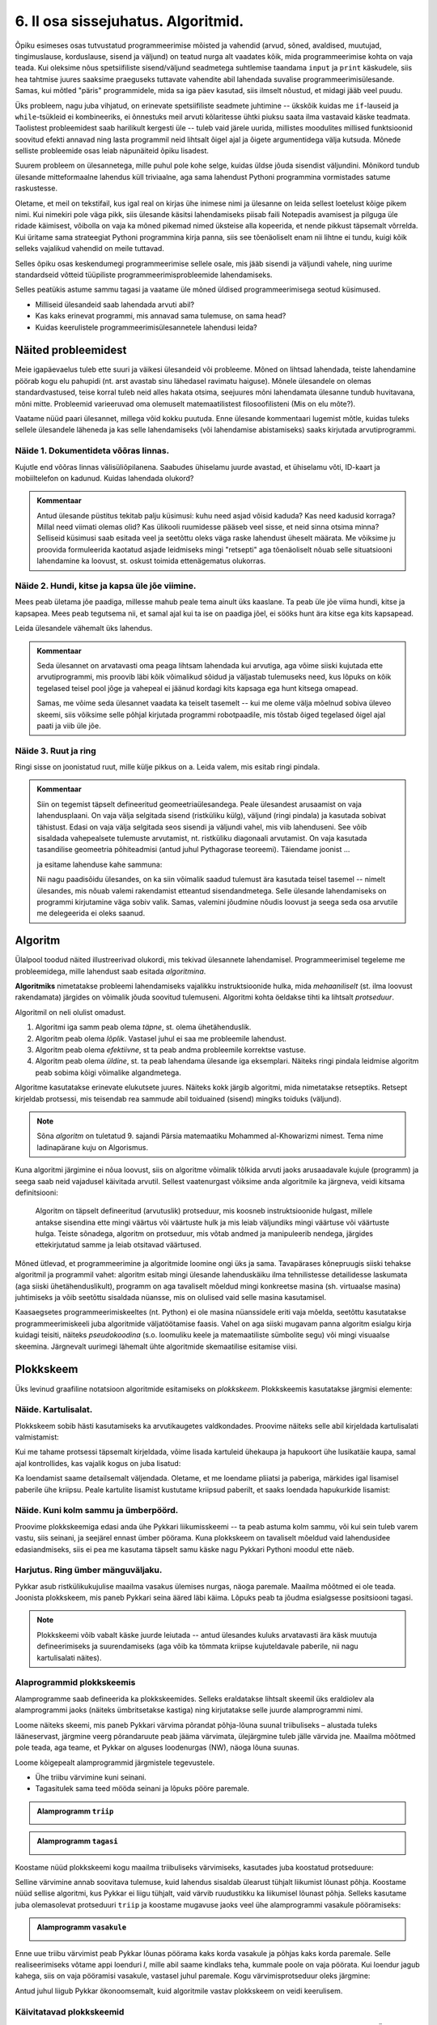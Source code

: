 ***********************************
6. II osa sissejuhatus. Algoritmid.
***********************************

.. todo::
    Ptk. ülesanne
        
        * panna mõtlema algoritmiliste probleemide üle
            * tutvustada mõnesid raskeid probleeme ja näidata, et need on lahenduvad
        * tutvustada üldisi probleemilahenduse tehnikaid
        * anda järgnevate peatükkide eelvaade




    Pane siia need asjad, millele sa tahad hiljem tagasi viidata
    Üldistused sobiks paremini kokkuvõtte peatükki
    Mõni asi võibolla ka 5. ptk

    * computational thinking http://en.wikipedia.org/wiki/Computational_thinking
    * a computational problem (Matrix, lk3 all)
    * mida arvutada (funktsioon, probleem) vs. kuidas (protseduur, algoritm)
    * probleemilahenduse võtted
        - jaga ja valitse (def)
        - visualiseeri (plokkskeem)
        - üldista (parameetrid)
        - defineeri (def ja var)
        - lihtsusta, refaktoriseeri
        - vali õige andmestruktuur

    * Algoritm
        * masin, reeglid, arvutusmudel
    * Arvutatavus
    * Deklaratiivne progemine?
    * olek
    * andmestruktuurid
    * kompromiss elegantsi ja kiiruse vahel
        * loetavus
        * alternatiivsed lahendused
    * top-down vs. bottom-up (vt. Zelle ch. 9)
    * Algoritmi arendamise näide koos refaktoriseerimisega
    * Algoritmi analüüsimise näide
    * Andmestruktuurid
        * Järjendid, Puud, Graafid???
        
    * Liigid:
        * 
    * Ülesanded:
        * kahendotsing kuude nimedes
        * topelttsüklid
        * samaväärsused
        * alamprogrammid
        * Suurima arvu leidmine failist !!!!!!!!!!!!!!!!!!!!!
            * listid võimaldavad seda üldistada
        * Eukleidese algoritm
        * Ruutjuure leidmise algoritm
        * Liitmise algoritm
        * Analüüs (mitu sammu 10 sisendi korral, mitu 20, kuidas üldisemalt öelda?)
        

    * Ülesande arvutile õpetamine nõuab, et sa saaks sellest täpselt aru (võrdle seda
    * Loetavus
    
    * nipid: koodi lühendamine: 0-kordusega tsüklid
    * funktsiooni sissetoomine
    
    
    See ptk. tegeleb lahenduseni jõudmise ja lahenduse kirjapaneku küsimustega.
    
    TODO: ära käsitle seda liiga täispuhutult ja tähtsalt, räägi põhiasjad ära ja too näiteid, harjutusi.
    
    TODO: mitteformaalne näiteülesanne, mida on raske formaliseerida
    
    TODO: programmeerimine on arvuti õpetamine, see nõuab paremat arusaamist
    
    TODO: arvutiteadlased ei ürita lihtsalt konkreetsele probleemile vastust leida, nad üritavad leida algoritmi, mis sobib kõigile seda tüüpi probleemidele 
    
    TODO: Pólya, "A great discovery solves a great problem ..."

    Struktuurse progemise skeem
    http://www.freenetpages.co.uk/hp/alan.gauld/tutwhat.htm
    
    TODO The skill of programming is in translating a dynamic algorithm into a static text. (http://www.i-programmer.info/professional-programmer/i-programmer/5180-trouble-at-code-school.html) The first step in programming isn't thinking up complex algorithms, it is in seeing the connection between simple algorithms and the equivalent text.
    
    TODO: Arvude tuvastamise “jaga ja valitse” lahendus peaks olema õpikus, funktsioonide juures. Võibolla mingi pikema arutluse (case-study?) vormis.
    
    Õpinipp:: Ära karda raskeid ülesandeid!

    TODO: formaalsus aitab täpselt mõelda, mõtteid korrastada
    


.. todo::

    Outline:
        * millised probleemid esinevad
            * hägusad
            * mittelahenduvad
            * raskesti lahenduvad
        * algoritm
            * arvutusmudel/-masin ja keel
            * andmestruktuur
        * alternatiivsed lahendused            
        * probleemi lahendus
        * mis selles osas ees ootab



Õpiku esimeses osas tutvustatud programmeerimise mõisted ja vahendid (arvud, sõned, avaldised, muutujad, tingimuslause, korduslause, sisend ja väljund) on teatud nurga alt vaadates kõik, mida programmeerimise kohta on vaja teada. Kui oleksime nõus spetsiifiliste sisend/väljund seadmetega suhtlemise taandama ``input`` ja ``print`` käskudele, siis hea tahtmise juures saaksime praeguseks tuttavate vahendite abil lahendada suvalise programmeerimisülesande. Samas, kui mõtled "päris" programmidele, mida sa iga päev kasutad, siis ilmselt nõustud, et midagi jääb veel puudu.

Üks probleem, nagu juba vihjatud, on erinevate spetsiifiliste seadmete juhtimine -- ükskõik kuidas me ``if``-lauseid ja ``while``-tsükleid ei kombineeriks, ei õnnestuks meil arvuti kõlaritesse ühtki piuksu saata ilma vastavaid käske teadmata. Taolistest probleemidest saab harilikult kergesti üle -- tuleb vaid järele uurida, millistes moodulites millised funktsioonid soovitud efekti annavad ning lasta programmil neid lihtsalt õigel ajal ja õigete argumentidega välja kutsuda. Mõnede selliste probleemide osas leiab näpunäiteid õpiku lisadest.

Suurem probleem on ülesannetega, mille puhul pole kohe selge, kuidas üldse jõuda sisendist väljundini. Mõnikord tundub ülesande mitteformaalne lahendus küll triviaalne, aga sama lahendust Pythoni programmina vormistades satume raskustesse. 

Oletame, et meil on tekstifail, kus igal real on kirjas ühe inimese nimi ja ülesanne on leida sellest loetelust kõige pikem nimi. Kui nimekiri pole väga pikk, siis ülesande käsitsi lahendamiseks piisab faili Notepadis avamisest ja pilguga üle ridade käimisest, võibolla on vaja ka mõned pikemad nimed üksteise alla kopeerida, et nende pikkust täpsemalt võrrelda. Kui üritame sama strateegiat Pythoni programmina kirja panna, siis see tõenäoliselt enam nii lihtne ei tundu, kuigi kõik selleks vajalikud vahendid on meile tuttavad.

Selles õpiku osas keskendumegi programmeerimise sellele osale, mis jääb sisendi ja väljundi vahele, ning uurime standardseid võtteid tüüpiliste programmeerimisprobleemide lahendamiseks. 

.. todo::

    Ütle midagi ka andmestruktuuride kohta


Selles peatükis astume sammu tagasi ja vaatame üle mõned üldised programmeerimisega seotud küsimused.
    
* Milliseid ülesandeid saab lahendada arvuti abil?
* Kas kaks erinevat programmi, mis annavad sama tulemuse, on sama head?
* Kuidas keerulistele programmeerimisülesannetele lahendusi leida?



Näited probleemidest
====================
Meie igapäevaelus tuleb ette suuri ja väikesi ülesandeid või probleeme. Mõned on lihtsad lahendada, teiste lahendamine pöörab kogu elu pahupidi (nt. arst avastab sinu lähedasel ravimatu haiguse). Mõnele ülesandele on olemas standardvastused, teise korral tuleb neid alles hakata otsima, seejuures mõni lahendamata ülesanne tundub huvitavana, mõni mitte. Probleemid varieeruvad oma olemuselt matemaatilistest filosoofilisteni (Mis on elu mõte?). 

Vaatame nüüd paari ülesannet, millega võid kokku puutuda. Enne ülesande kommentaari lugemist mõtle, kuidas tuleks sellele ülesandele läheneda ja kas selle lahendamiseks (või lahendamise abistamiseks) saaks kirjutada arvutiprogrammi.


Näide 1. Dokumentideta võõras linnas.
-------------------------------------
Kujutle end võõras linnas välisüliõpilanena. Saabudes ühiselamu juurde avastad, et ühiselamu võti, ID-kaart ja mobiiltelefon on kadunud. Kuidas lahendada olukord?

.. admonition:: Kommentaar 

    Antud ülesande püstitus tekitab palju küsimusi: kuhu need asjad võisid kaduda? Kas need kadusid korraga? Millal need viimati olemas olid? Kas ülikooli ruumidesse pääseb veel sisse, et neid sinna otsima minna? Selliseid küsimusi saab esitada veel ja seetõttu oleks väga raske lahendust üheselt määrata. Me võiksime ju proovida formuleerida kaotatud asjade leidmiseks mingi "retsepti" aga tõenäoliselt nõuab selle situatsiooni lahendamine ka loovust, st. oskust toimida ettenägematus olukorras.

Näide 2. Hundi, kitse ja kapsa üle jõe viimine.
-----------------------------------------------
Mees peab ületama jõe paadiga, millesse mahub peale tema ainult üks kaaslane. Ta peab üle jõe viima hundi, kitse ja kapsapea. Mees peab tegutsema nii, et samal ajal kui ta ise on paadiga jõel, ei sööks hunt ära kitse ega kits kapsapead. 

Leida ülesandele vähemalt üks lahendus.

.. admonition:: Kommentaar
    
    Seda ülesannet on arvatavasti oma peaga lihtsam lahendada kui arvutiga, aga võime siiski kujutada ette arvutiprogrammi, mis proovib läbi kõik võimalikud sõidud ja väljastab tulemuseks need, kus lõpuks on kõik tegelased teisel pool jõge ja vahepeal ei jäänud kordagi kits kapsaga ega hunt kitsega omapead.
    
    Samas, me võime seda ülesannet vaadata ka teiselt tasemelt -- kui me oleme välja mõelnud sobiva üleveo skeemi, siis võiksime selle põhjal kirjutada programmi robotpaadile, mis tõstab õiged tegelased õigel ajal paati ja viib üle jõe. 

Näide 3. Ruut ja ring
---------------------
Ringi sisse on joonistatud ruut, mille külje pikkus on a. Leida valem, mis esitab ringi pindala. 

.. image:: images/ring_ruut1.png

.. admonition:: Kommentaar

    Siin on tegemist täpselt defineeritud geomeetriaülesandega. Peale ülesandest arusaamist on vaja lahendusplaani. On vaja välja selgitada sisend (ristküliku külg), väljund (ringi pindala) ja kasutada sobivat tähistust.  Edasi on vaja välja selgitada seos sisendi ja väljundi vahel, mis viib lahenduseni. See võib sisaldada vahepealsete tulemuste arvutamist, nt. ristküliku diagonaali arvutamist. On vaja kasutada tasandilise geomeetria põhiteadmisi (antud juhul Pythagorase teoreemi). Täiendame joonist ... 

    .. image:: images/ring_ruut2.png

    ja esitame lahenduse kahe sammuna:

    .. centered::
        :math:`d=\sqrt{a^2+a^2}=\sqrt{2a^2}`
        :math:`S=\frac {\pi d^2}{4}= \frac {\pi a^2}{2}`

    Nii nagu paadisõidu ülesandes, on ka siin võimalik saadud tulemust ära kasutada teisel tasemel -- nimelt ülesandes, mis nõuab valemi rakendamist etteantud sisendandmetega. Selle ülesande lahendamiseks on programmi kirjutamine väga sobiv valik. Samas, valemini jõudmine nõudis loovust ja seega seda osa arvutile me delegeerida ei oleks saanud. 


.. todo::

    Näide 4. Pascal'i kolmnurk
    
    Joonisel on esitatud Pascal'i arvude kolmnurk
    
    .. image:: images/l04_fig4.png
    
    Äärmistel kohtadel on arv 1. Ülejäänute korral on väärtuseks kahe lähima arvu summa arvule vahetult ülemisel real. Kuidas arvutada kombinatsioonide arvu *n* elemendist *k* kaupa
    
    .. centered::
        :math:`C_{k}^n=\frac {n!(n - k)!}{k!}`
        
    
    kus 
    
    .. centered::
        :math:`n!=1\cdot 2 \cdot 3 \cdot \ldots \cdot n`
    
    kasutades Pascali kolmnurka?
    Kuidas on Pascali kolmnurga arvud seotud kordajatega valemis  
    
    .. centered::
        :math:`(x + y)^n`
    
    peale valemi lahtikirjutamist?  
    

.. index::
    single: algoritm
    
.. _algoritm:    

Algoritm
========
Ülalpool toodud näited illustreerivad olukordi, mis tekivad ülesannete lahendamisel. Programmeerimisel tegeleme me probleemidega, mille lahendust saab esitada `algoritmina`. 

**Algoritmiks** nimetatakse probleemi lahendamiseks vajalikku instruktsioonide hulka, mida *mehaaniliselt* (st. ilma loovust rakendamata) järgides on võimalik jõuda soovitud tulemuseni. Algoritmi kohta öeldakse tihti ka lihtsalt *protseduur*.

Algoritmil on neli olulist omadust.

1. Algoritmi iga samm peab olema *täpne*, st. olema ühetähenduslik.
2. Algoritm peab olema *lõplik*. Vastasel juhul ei saa me probleemile lahendust.
3. Algoritm peab olema *efektiivne*, st ta peab andma probleemile korrektse vastuse.
4. Algoritm peab olema *üldine*, st. ta peab lahendama ülesande iga eksemplari. Näiteks ringi pindala leidmise algoritm peab sobima kõigi võimalike algandmetega.


Algoritme kasutatakse erinevate elukutsete juures. Näiteks kokk järgib algoritmi, mida nimetatakse retseptiks. Retsept kirjeldab protsessi, mis teisendab rea sammude abil toiduained (sisend) mingiks toiduks (väljund). 
 
.. note::

    Sõna *algoritm* on tuletatud 9. sajandi Pärsia matemaatiku Mohammed al-Khowarizmi nimest. Tema nime ladinapärane kuju on Algorismus.


Kuna algoritmi järgimine ei nõua loovust, siis on algoritme võimalik tõlkida arvuti jaoks arusaadavale kujule (programm) ja seega saab neid vajadusel käivitada arvutil. Sellest vaatenurgast võiksime anda algoritmile ka järgneva, veidi kitsama definitsiooni:

    Algoritm on täpselt defineeritud (arvutuslik) protseduur, mis koosneb instruktsioonide hulgast, millele antakse sisendina ette mingi väärtus või väärtuste hulk ja mis leiab väljundiks mingi väärtuse või väärtuste hulga. Teiste sõnadega, algoritm on protseduur, mis võtab andmed ja manipuleerib nendega, järgides ettekirjutatud samme ja leiab otsitavad väärtused. 

.. image:: images/l04_fig8.png 

Mõned ütlevad, et programmeerimine ja algoritmide loomine ongi üks ja sama. Tavapärases kõnepruugis siiski tehakse algoritmil ja programmil vahet: algoritm esitab mingi ülesande lahenduskäiku ilma tehnilistesse detailidesse laskumata (aga siiski ühetähenduslikult), programm on aga tavaliselt mõeldud mingi konkreetse masina (sh. virtuaalse masina) juhtimiseks ja võib seetõttu sisaldada nüansse, mis on olulised vaid selle masina kasutamisel.

Kaasaegsetes programmeerimiskeeltes (nt. Python) ei ole masina nüanssidele eriti vaja mõelda, seetõttu kasutatakse programmeerimiskeeli juba algoritmide väljatöötamise faasis. Vahel on aga siiski mugavam panna algoritm esialgu kirja kuidagi teisiti, näiteks *pseudokoodina* (s.o. loomuliku keele ja matemaatiliste sümbolite segu) või mingi visuaalse skeemina. Järgnevalt uurimegi lähemalt ühte algoritmide skemaatilise esitamise viisi.


.. index::
    single: plokkskeem
    single: algoritmi esitus plokkskeemina
    
.. _plokkskeem:    
   
Plokkskeem
==========
Üks levinud graafiline notatsioon algoritmide esitamiseks on *plokkskeem*. Plokkskeemis kasutatakse järgmisi elemente:

.. image:: images/l04_fig9.png 

Näide. Kartulisalat.
--------------------
Plokkskeem sobib hästi kasutamiseks ka arvutikaugetes valdkondades. Proovime näiteks selle abil kirjeldada kartulisalati valmistamist:

.. image:: images/l05_fig1.png

Kui me tahame protsessi täpsemalt kirjeldada, võime lisada kartuleid ühekaupa ja hapukoort ühe lusikatäie kaupa, samal ajal kontrollides, kas vajalik kogus on juba lisatud:

.. image:: images/l05_fig2.png


Ka loendamist saame detailsemalt väljendada. Oletame, et me loendame pliiatsi ja paberiga, märkides igal lisamisel paberile ühe kriipsu. Peale kartulite lisamist kustutame kriipsud paberilt, et saaks loendada hapukurkide lisamist:

.. image:: images/l05_fig3.png

Näide. Kuni kolm sammu ja ümberpöörd.
-------------------------------------
Proovime plokkskeemiga edasi anda ühe Pykkari liikumisskeemi -- ta peab astuma kolm sammu, või kui sein tuleb varem vastu, siis seinani, ja seejärel ennast ümber pöörama. Kuna plokkskeem on tavaliselt mõeldud vaid lahendusidee edasiandmiseks, siis ei pea me kasutama täpselt samu käske nagu Pykkari Pythoni moodul ette näeb.


.. image:: images/l04_fig16.png  

Harjutus. Ring ümber mänguväljaku.
----------------------------------
Pykkar asub ristkülikukujulise maailma vasakus ülemises nurgas, näoga paremale. Maailma mõõtmed ei ole teada. Joonista plokkskeem, mis paneb Pykkari seina ääred läbi käima. Lõpuks peab ta jõudma esialgsesse positsiooni tagasi. 

.. note::

    Plokkskeemi võib vabalt käske juurde leiutada -- antud ülesandes kuluks arvatavasti ära käsk muutuja defineerimiseks ja suurendamiseks (aga võib ka tõmmata kriipse kujuteldavale paberile, nii nagu kartulisalati näites). 


.. _triibuliseks:

Alaprogrammid plokkskeemis
--------------------------
Alamprogramme saab defineerida ka plokkskeemides. Selleks eraldatakse lihtsalt skeemil üks eraldiolev ala alamprogrammi jaoks (näiteks ümbritsetakse kastiga) ning kirjutatakse selle juurde alamprogrammi nimi.

Loome näiteks skeemi, mis paneb Pykkari värvima põrandat põhja-lõuna suunal triibuliseks – alustada tuleks lääneservast, järgmine veerg põrandaruute peab jääma värvimata, ülejärgmine tuleb jälle värvida jne. Maailma mõõtmed pole teada, aga teame, et Pykkar on alguses loodenurgas (NW), näoga lõuna suunas.

Loome kõigepealt alamprogrammid järgmistele tegevustele. 

* Ühe triibu värvimine kuni seinani.
* Tagasitulek sama teed mööda seinani ja lõpuks pööre paremale.


.. admonition:: Alamprogramm ``triip``

    .. image:: images/l05_fig13.png
    


.. admonition:: Alamprogramm ``tagasi``

    .. image:: images/l05_fig14.png
    

Koostame nüüd plokkskeemi kogu maailma triibuliseks värvimiseks, kasutades juba koostatud protseduure:

.. image:: images/l05_fig15.png

Selline värvimine annab soovitava tulemuse, kuid lahendus sisaldab ülearust tühjalt liikumist lõunast põhja. Koostame nüüd sellise algoritmi, kus Pykkar ei liigu tühjalt, vaid värvib ruudustikku ka liikumisel lõunast põhja. Selleks kasutame juba olemasolevat protseduuri ``triip`` ja koostame mugavuse jaoks veel ühe alamprogrammi vasakule pööramiseks:

.. admonition:: Alamprogramm ``vasakule``

    .. image:: images/l05_fig17.png

Enne uue triibu värvimist peab Pykkar lõunas pöörama kaks korda vasakule ja põhjas kaks korda paremale. Selle realiseerimiseks võtame appi loenduri *l*, mille abil saame kindlaks teha, kummale poole on vaja pöörata. Kui loendur jagub kahega, siis on vaja pööramisi vasakule, vastasel juhul paremale. Kogu värvimisprotseduur oleks järgmine:


.. image:: images/l05_fig18.png

Antud juhul liigub Pykkar ökonoomsemalt, kuid algoritmile vastav plokkskeem on veidi keerulisem.


Käivitatavad plokkskeemid
-------------------------
On olemas plokkskeemi joonistamise keskkondi, kus skeemi on võimalik arvutis käivitada justkui programmi. Üks selline asub aadressil http://www.physicsbox.com/indexrobotprogen.html.



Alternatiivsed lahendused
=========================
Põranda värvimise näite juures andsime kaks alternatiivset lahendust -- üks neist oli lihtsam, teine efektiivsem. Algoritmi efektiivsuse ja lihtsuse vahel valimine on programmeerimisel tihti esinev dilemma.

Näide. Pikim sõna.
------------------
Oletame, et meil on antud fail, mis sisaldab igal real ühte sõna ja me soovime väljastada kõige pikema sõna, või kui sama pikkusega on mitu sõna, siis kõik need, millest pikemaid ei leidu.

Lihtsam lahendus oleks käia fail läbi kaks korda -- esimesel korral leiame kõige suurema sõna pikkuse ja teisel korral väljastame kõik sellele pikkusele vastavad sõnad:

.. sourcecode:: py3
    
    fail = open("sonad.txt", encoding="UTF-8")
    
    # selles muutujas hoiame suurimat pikkust, mida oleme kohanud
    max_pikkus = 0
    
    while True:
        rida = fail.readline()
        if rida == "":
            break
        
        sõna = rida.strip()
        if len(sõna) > max_pikkus:
            # leidsime veel pikema sõna
            # uuendame vastavat muutujat
            max_pikkus = len(sõna)
    
    # nüüd on meil muutujas max_pikkus olemas pikima failis esineva sõna pikkus
    
    # sulgeme faili ja avame uuesti
    fail.close() 
    fail = open("sonad.txt", encoding="UTF-8")
    
    # väljastame õige pikkusega sõnad
    while True:
        rida = fail.readline()
        if rida == "":
            break
        
        sõna = rida.strip()
        if len(sõna) == max_pikkus:
            print(sõna)
    
    fail.close()

Sellel lahendusel on kaks probleemi -- esiteks, kuna failide lugemine on suhteliselt aeglane toiming, võib selle topelt tegemine mõnikord olla lubamatu ajaraiskamine, teiseks, me pidime kirjutama kaks tsüklit.

Proovime, kas saab paremini. Seekord katsume ühe läbivaatusega pikimad sõnad kohe meelde jätta:

.. sourcecode:: py3
    :emphasize-lines: 19-29
    
    fail = open("sonad.txt", encoding="UTF-8")
    
    # selles muutujas hoiame suurimat pikkust, mida oleme kohanud
    max_pikkus = 0
    
    # siin on need sõnad, mis vastavad seni leitud pikimale sõnale
    pikad_sõnad = ""
    
    while True:
        rida = fail.readline()
        if rida == "":
            break
        
        sõna = rida.strip()
        if len(sõna) > max_pikkus:
            # leidsime veel pikema sõna
            # uuendame vastavat muutujat
            max_pikkus = len(sõna)
            
            # ... ja kirjutame üle seni kogutud pikad sõnad
            pikad_sõnad = sõna + "\n"
            
        elif len(sõna) == max_pikkus:
            # leidsime sama pika sõna, kui praegune max_pikkus
            # lisame ta leitud sõnade hulka
            pikad_sõnad += sõna + "\n"
    
    # kuvame leitud sõnad (eemaldades ebavajaliku reavahetuse lõpust)
    print(pikad_sõnad.strip())    
    
    fail.close()

See variant on natuke lühem kui esimene ning ka pisut kiirem, aga kardetavasti vähemalt algajate jaoks raskemini arusaadav. Professionaalsed programmeerijad peavad tihti lisaks programmide korrektsusele jälgima ka etteantud efektiivsuse nõudeid ja samal ajal arvestama enda kaastöötajate tasemega -- paratamatult tuleb siin aeg-ajalt teha kompromisse.


.. todo::

    * nested if vs keerulisem bool avaldis; bool avaldise kapseldamine funktsiooni; sügava treppimise asendamine funktsiooni väljakutsetega; pika koodi jaotamine mitmeks funktsiooniks
    * Samaväärsused: et asja panna kirja lühemalt; et teha asja efektiivsemaks
    

Kuidas seda lahendada?
======================

Kuna algoritmi koostamine on ülesande lahendamise kõige olulisem osa, siis on seda uuritud ka süstemaatiliselt. Üheks selle ala klassikuks võib lugeda Ungari matemaatikut George Pólyat, kes uuris ülesande lahendamise protsessi lähemalt ja avaldas oma kuulsa raamatu "Kuidas seda lahendada?". Oma raamatus toob ta välja neli etappi, millega ülesande lahendajal tuleb kokku puutuda. Esitame siinkohal tema kuulsa tsitaadi:

    Suur avastus lahendab suure probleemi, kuid väike avastus on olemas iga probleemi lahenduses. Sinu probleem võib olla tagasihoidlik, kuid kui see esitab väljakutse sinu uudishimule ja toob mängu sinu leiutaja omadused. Kui sa lahendad seda omaenda vahenditega, võid kogeda pingutust ja nautida avastuse triumfi. Sellised kogemused võivad vastuvõtlikus eas tekitada vajaduse vaimse töö järele ja jätta jälje terveks eluks.

George Pólya selgitab oma raamatus ülesande lahendamise nelja etappi, mida soovitame ka antud kursuse ülesannete korral hoolikalt järgida. 

1. Ülesandest arusaamine
------------------------
* Mis on otsitav? Mis on antud? Milles seisnevad ülesande tingimused?
* Kas tingimusi on võimalik üldse rahuldada? Kas tingimused on otsitava tulemi määramiseks piisavad? Kas nende hulgas on ülearuseid? Kas tingimused on vastuolulised?
* Valmista joonis. Võta kasutusele sobiv tähistus.

2. Lahendamise idee ja sellele vastava plaani koostamine
--------------------------------------------------------
* Kas tead mõnd teist antud ülesandega seonduvat ülesannet?
* Vaatle otsitavat! Püüa meenutada mõnda tuntud ülesannet, milles on sama või sarnane otsitav.
* Kas on võimalik seda ülesannet ära kasutada? Kas peab sisse tooma mingi abielemendi, mis võimaldaks varem lahendatud ülesannet ära kasutada?
* Kas saab ülesannet teisiti sõnastada? Veel teisiti? Pöördu tagasi definitsiooni juurde.
* Kui sa ei suuda antud ülesannet lahendada, siis proovi lahendada kõigepealt mõni temaga seonduv ja võib-olla lihtsam ülesanne. Või üldisem ülesanne? Või erijuht? Või sarnane ülesanne? Jättes osa tingimustest kõrvale, kuivõrd on otsitav siis määratud?
* Kas kasutasid kõiki andmeid? Kas kasutasid kõiki tingimusi? Kas arvestasid kõiki ülesandes sisalduvaid mõisteid?

3. Lahendusplaani täitmine
--------------------------
* Veendu iga sammu õigsuses.

4. Tagasivaade
--------------
* Kas saad kontrollida tulemust? Kas saad kontrollida lahenduskäiku?
* Kas saad tulemust teisiti leida?
* Kas tulemus või lahenduskäik on kasutatav mõne teise ülesande korral?






Ülesanded
=========

1. Põranda värvimine triibuliseks
---------------------------------
Kirjuta eespool toodud :ref:`Pykkariga põranda värvimise plokkskeemile <triibuliseks>` vastav Pythoni programm.
            

2. Takistusest mööda liikumine 
------------------------------
Pykkar asub ruudustiku suvalisel ruudul. Ruutude arv ei ole teada. Ruudustikul võib olla sirge vahesein, mille otsad ei ulatu ruudustiku servani. Pykkaril on vaja liikuda ruudustiku selle välisseinani, mille poole ta näoga on.

Katseta vähemalt selliste algseisudega:

.. sourcecode:: none

    ##########
    #        #
    #     #  #
    #  >  #  #
    #     #  #
    #        #
    ##########

ja

.. sourcecode:: none

    ##########
    #        #
    #     #  #
    #     #  #
    #    >   #
    ##########



3. Malelaud
-----------
Joonista plokkskeem ja kirjuta Pythoni programm, mis mõlemad panevad Pykkarit värvima ristkülikukujulist maailma malelaua stiilis ruuduliseks. 


4. Efektiivsem kuu nimi
-----------------------
Kolmandas peatükis demonstreeriti :ref:`kahte samaväärset programmi <elif_kuu_nimi>`, mis väljastavad etteantud kuu numbrile vastava kuu nime. Leidsime, et teine viis on esimesest parem, kuna teda on lihtsam kirjutada ja lugeda.

Mõlemad näidatud viisid sunnivad Pythonit halvimal juhul tegema kuni 12 võrdlemist (kui sisestatud arv oli 12). Kirjuta veel üks nende kahega samaväärne lahendus, mis saab alati hakkama väiksema arvu võrdlustega.

.. hint::

    Lahendust on võimalik panna kirja nii, et Python ei pea õige vastuseni jõudmiseks tegema kunagi rohkem kui 4 võrdlust.

.. hint:: 

    Siin on parem kasutada ainult tavalisi, üksteise sisse pandud ``if-else``-isid (st. mitte kasutada ``elif``-i).

.. hint::
    Pane tähele, et ühe ``if-else``'i võime me paigutada teise ``if-else``'i sisse kahel moel -- kas ``then`` harusse või ``else`` harusse.

.. hint::

    Mõtle sellele, kuidas sa otsid mingit sõna sõnaraamatust. Kas hakkad sõnastiku algusest lehitsema, kuni jõuad otsitava sõnani, või kasutad mingit kavalamat viisi?     

5. Firma statistika
-------------------
Firma hoiab oma klientide nimekirja failis ``kliendid.txt``, kus igal real on ühe kliendi andmed eraldatuna semikooloniga:

.. sourcecode:: none

    AS Kustukumm; Hiie 34, Tartu
    FIE Tuudur Tuduur; Kaunase pst 14-11, Tartu
    AS Aknapesumasin; Raekoja plats 2-001, Tartu
    MTÜ Unihiir; Juutsina küla, Hopi vald, Pärnumaa
    ...
    
    
Pakutavate toodete nimekiri asub failis ``tooted.txt``:

.. sourcecode:: none

    Kärbsepiits; 2 EUR
    Paberlennukid (10tk); 1 EUR
    Suur ja punane asi; 12 EUR
    ...

Jooksva aasta müügi nimekiri on failis ``myyk.txt``. Siin on igal real ühe müügitehingu kirjeldus (vabas vormis), semikoolon ja saadud summa eurodes:

.. sourcecode:: none
    
    12. mai - arve nr. 12; 1300
    18. mai - arve nr. 13; 23
    1. juuni - Jiiihaaaa! Tuudur võttis kõik kärbsepiitsad ära!; 120  
    12. august - arve nr. 15; 12
    2. okt - müüsin meie kaubiku kõrvalistme, et saaks elektri ära maksta; 43
    ... 

Võib eeldada, et tehingu kirjelduses semikoolonit ei esine. 

Viimasel kuul välja makstud palgad on failis ``palgad.txt``:

.. sourcecode:: none
    
    Toomas Tuus; 1300
    Eduard Ennatlik; 899
    Priit Pätt; 675
    Adeele; 400
    ...

Firma käekäigul silma peal hoidmiseks tuleb nüüd kirjutada programm, mis annab käivitamisel kokkuvõtte mainitud 4 faili hetkesisust. Täpsemalt: ekraanile tuleb näidata

* klientide koguarv;
* toodete koguarv;
* jooksva aasta müügitehingutest saadud summaarne sissetulek; 
* viimasel kuul väljamakstud palkade summa.


.. note::

    See ülesanne on senistest mahukam -- võta selle jaoks rohkem aega. Proovi läheneda ülesandele osade kaupa. Vaata, kas erinevate osade vahel on sarnasusi.


.. note::

    Sõnest mingi soovitud osa kättesaamise vahendeid on 2. peatükis küll põgusalt mainitud, aga toome nad ka selle ülesande kontekstis ära:
    
    .. sourcecode:: py3
    
        >>> s = "Eduard Ennatlik; 899"
        >>> s.find(";")
        15
        >>> s[15]
        ';'
        >>> i = s.find(";")
        >>> s[i]
        ';'
        >>> s[i:]
        '; 899'
        >>> s[i+1:]
        ' 899'
        >>> int(s[i+1:])
        899
        

.. hint::

    Selles ülesandes on mõistlik defineerida ja kasutada 2-3 abifunktsiooni.

.. hint::

    .. sourcecode:: py3
    
        def ridu_failis(failinimi):
            ...
            ridade_arv = 0
            ...
            while ...:
                ...
            ...
            return ridade_arv
        
        ...

.. hint::

    .. sourcecode:: py3
    
        def teise_veeru_summa(failinimi):
            ...
            summa = 0
            ...
            while ...:
                ... arv_peale_semikoolonit(...) ...
                ...
            ...
            return summa
        
        ...


.. hint::

    .. sourcecode:: py3
    
        def arv_peale_semikoolonit(s):
            ...
            return ...
        
        ...

    .. sourcecode:: py3
    
        >>> arv_peale_semikoolonit("Eduard Ennatlik; 899")
        899


6. Üks asi veel
---------------
Kui eelmises ülesandes mainitud programm sai juba valmis, tuli firmajuhile meelde, et lisaks viimase kuu palkade summale tahab ta näha ka kuu keskmist palka.

Proovi lisada soovitud funktsionaalsus võimalikult lühikese lisakoodiga ilma programmi efektiivsuse pärast muretsemata.

 


